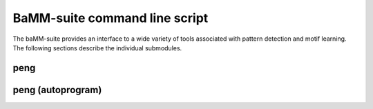 BaMM-suite command line script
==============================

The baMM-suite provides an interface to a wide variety of tools associated with pattern detection and motif learning. The following sections describe the individual submodules.

peng
----

.. argparse::
  :module: bamm_wrapper.wrapper
  :func: create_parser
  :nodefaultconst:
  :prog: bamm
  :path: peng

peng (autoprogram)
------------------

.. autoprogram:: bamm_wrapper.wrapper:create_parser()
  :start_command: peng

